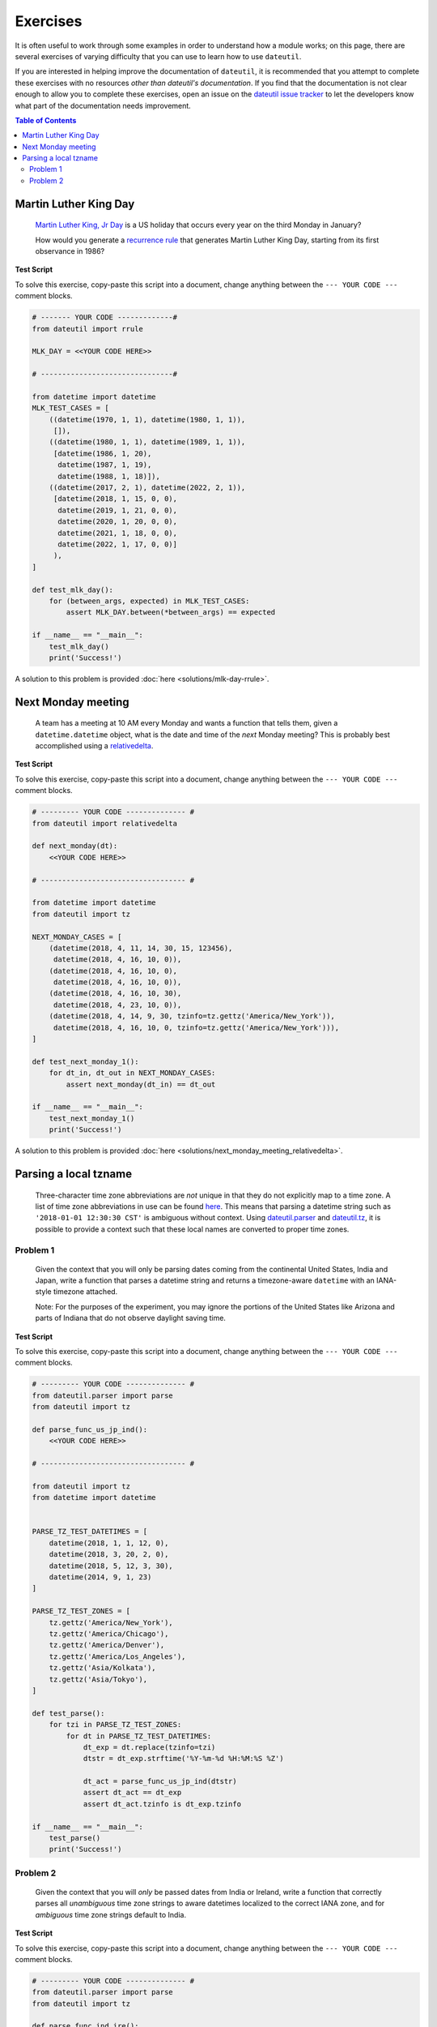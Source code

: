 Exercises
=========

It is often useful to work through some examples in order to understand how a module works; on this page, there are several exercises of varying difficulty that you can use to learn how to use ``dateutil``.

If you are interested in helping improve the documentation of ``dateutil``, it is recommended that you attempt to complete these exercises with no resources *other than dateutil's documentation*. If you find that the documentation is not clear enough to allow you to complete these exercises, open an issue on the `dateutil issue tracker <https://github.com/dateutil/dateutil/issues>`_ to let the developers know what part of the documentation needs improvement.


.. contents:: Table of Contents
    :backlinks: top
    :local:


.. _mlk-day-exercise:

Martin Luther King Day
--------------------------------


    `Martin Luther King, Jr Day <https://en.wikipedia.org/wiki/Martin_Luther_King_Jr._Day>`_ is a US holiday that occurs every year on the third Monday in January?

    How would you generate a `recurrence rule <../rrule.html>`_ that generates Martin Luther King Day, starting from its first observance in 1986?


**Test Script**

To solve this exercise, copy-paste this script into a document, change anything between the ``--- YOUR CODE ---`` comment blocks.

.. raw:: html

    <details>

.. code-block:: python3

    # ------- YOUR CODE -------------#
    from dateutil import rrule

    MLK_DAY = <<YOUR CODE HERE>>

    # -------------------------------#

    from datetime import datetime
    MLK_TEST_CASES = [
        ((datetime(1970, 1, 1), datetime(1980, 1, 1)),
         []),
        ((datetime(1980, 1, 1), datetime(1989, 1, 1)),
         [datetime(1986, 1, 20),
          datetime(1987, 1, 19),
          datetime(1988, 1, 18)]),
        ((datetime(2017, 2, 1), datetime(2022, 2, 1)),
         [datetime(2018, 1, 15, 0, 0),
          datetime(2019, 1, 21, 0, 0),
          datetime(2020, 1, 20, 0, 0),
          datetime(2021, 1, 18, 0, 0),
          datetime(2022, 1, 17, 0, 0)]
         ),
    ]

    def test_mlk_day():
        for (between_args, expected) in MLK_TEST_CASES:
            assert MLK_DAY.between(*between_args) == expected

    if __name__ == "__main__":
        test_mlk_day()
        print('Success!')

.. raw:: html

    </details>

A solution to this problem is provided :doc:`here <solutions/mlk-day-rrule>`.


.. _next-monday-meeting:

Next Monday meeting
-------------------

    A team has a meeting at 10 AM every Monday and wants a function that tells them, given a ``datetime.datetime`` object, what is the date and time of the *next* Monday meeting? This is probably best accomplished using a `relativedelta <../relativedelta.html>`_.

**Test Script**

To solve this exercise, copy-paste this script into a document, change anything between the ``--- YOUR CODE ---`` comment blocks.

.. raw:: html

    <details>


.. code-block:: python3

    # --------- YOUR CODE -------------- #
    from dateutil import relativedelta

    def next_monday(dt):
        <<YOUR CODE HERE>>

    # ---------------------------------- #

    from datetime import datetime
    from dateutil import tz

    NEXT_MONDAY_CASES = [
        (datetime(2018, 4, 11, 14, 30, 15, 123456),
         datetime(2018, 4, 16, 10, 0)),
        (datetime(2018, 4, 16, 10, 0),
         datetime(2018, 4, 16, 10, 0)),
        (datetime(2018, 4, 16, 10, 30),
         datetime(2018, 4, 23, 10, 0)),
        (datetime(2018, 4, 14, 9, 30, tzinfo=tz.gettz('America/New_York')),
         datetime(2018, 4, 16, 10, 0, tzinfo=tz.gettz('America/New_York'))),
    ]

    def test_next_monday_1():
        for dt_in, dt_out in NEXT_MONDAY_CASES:
            assert next_monday(dt_in) == dt_out

    if __name__ == "__main__":
        test_next_monday_1()
        print('Success!')

.. raw:: html

    </details>

A solution to this problem is provided :doc:`here <solutions/next_monday_meeting_relativedelta>`.


Parsing a local tzname
----------------------

    Three-character time zone abbreviations are *not* unique in that they do not explicitly map to a time zone. A list of time zone abbreviations in use can be found `here <https://www.timeanddate.com/time/zones/>`_. This means that parsing a datetime string such as ``'2018-01-01 12:30:30 CST'`` is ambiguous without context. Using `dateutil.parser <../parser.html>`_ and `dateutil.tz <../tz.html>`_, it is possible to provide a context such that these local names are converted to proper time zones.

Problem 1
*********
    Given the context that you will only be parsing dates coming from the continental United States, India and Japan, write a function that parses a datetime string and returns a timezone-aware ``datetime`` with an IANA-style timezone attached.

    Note: For the purposes of the experiment, you may ignore the portions of the United States like Arizona and parts of Indiana that do not observe daylight saving time.

**Test Script**

To solve this exercise, copy-paste this script into a document, change anything between the ``--- YOUR CODE ---`` comment blocks.

.. raw:: html

    <details>


.. code-block:: python3

    # --------- YOUR CODE -------------- #
    from dateutil.parser import parse
    from dateutil import tz

    def parse_func_us_jp_ind():
        <<YOUR CODE HERE>>

    # ---------------------------------- #

    from dateutil import tz
    from datetime import datetime


    PARSE_TZ_TEST_DATETIMES = [
        datetime(2018, 1, 1, 12, 0),
        datetime(2018, 3, 20, 2, 0),
        datetime(2018, 5, 12, 3, 30),
        datetime(2014, 9, 1, 23)
    ]

    PARSE_TZ_TEST_ZONES = [
        tz.gettz('America/New_York'),
        tz.gettz('America/Chicago'),
        tz.gettz('America/Denver'),
        tz.gettz('America/Los_Angeles'),
        tz.gettz('Asia/Kolkata'),
        tz.gettz('Asia/Tokyo'),
    ]

    def test_parse():
        for tzi in PARSE_TZ_TEST_ZONES:
            for dt in PARSE_TZ_TEST_DATETIMES:
                dt_exp = dt.replace(tzinfo=tzi)
                dtstr = dt_exp.strftime('%Y-%m-%d %H:%M:%S %Z')

                dt_act = parse_func_us_jp_ind(dtstr)
                assert dt_act == dt_exp
                assert dt_act.tzinfo is dt_exp.tzinfo

    if __name__ == "__main__":
        test_parse()
        print('Success!')

.. raw:: html

    </details>


Problem 2
*********
    Given the context that you will *only* be passed dates from India or Ireland, write a function that correctly parses all *unambiguous* time zone strings to aware datetimes localized to the correct IANA zone, and for *ambiguous* time zone strings default to India.

**Test Script**

To solve this exercise, copy-paste this script into a document, change anything between the ``--- YOUR CODE ---`` comment blocks.


.. raw:: html

    <details>

.. code-block:: python3

    # --------- YOUR CODE -------------- #
    from dateutil.parser import parse
    from dateutil import tz

    def parse_func_ind_ire():
        <<YOUR CODE HERE>>

    # ---------------------------------- #
    ISRAEL = tz.gettz('Asia/Jerusalem')
    INDIA = tz.gettz('Asia/Kolkata')
    PARSE_IXT_TEST_CASE = [
        ('2018-02-03 12:00 IST+02:00', datetime(2018, 2, 3, 12, tzinfo=ISRAEL)),
        ('2018-06-14 12:00 IDT+03:00', datetime(2018, 6, 14, 12, tzinfo=ISRAEL)),
        ('2018-06-14 12:00 IST', datetime(2018, 6, 14, 12, tzinfo=INDIA)),
        ('2018-06-14 12:00 IST+05:30', datetime(2018, 6, 14, 12, tzinfo=INDIA)),
        ('2018-02-03 12:00 IST', datetime(2018, 2, 3, 12, tzinfo=INDIA)),
    ]


    def test_parse_ixt():
        for dtstr, dt_exp in PARSE_IXT_TEST_CASE:
            dt_act = parse_func_ind_ire(dtstr)
            assert dt_act == dt_exp, (dt_act, dt_exp)
            assert dt_act.tzinfo is dt_exp.tzinfo, (dt_act, dt_exp)

    if __name__ == "__main__":
        test_parse_ixt()
        print('Success!')

.. raw:: html

    </details>

